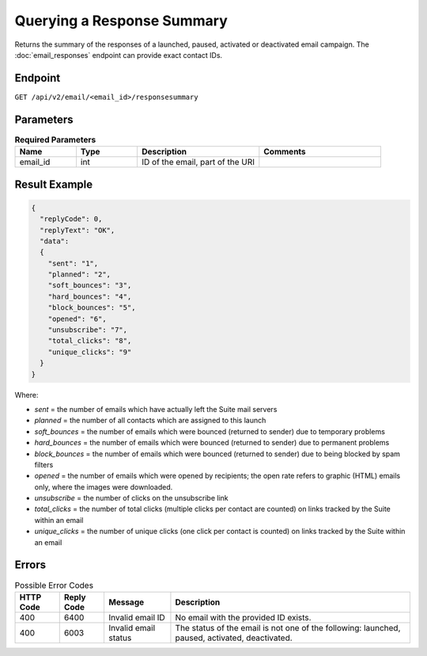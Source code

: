 Querying a Response Summary
===========================

Returns the summary of the responses of a launched, paused, activated or deactivated email campaign.
The :doc:`email_responses` endpoint can provide exact contact IDs.

Endpoint
--------

``GET /api/v2/email/<email_id>/responsesummary``

Parameters
----------

.. list-table:: **Required Parameters**
   :header-rows: 1
   :widths: 20 20 40 40

   * - Name
     - Type
     - Description
     - Comments
   * - email_id
     - int
     - ID of the email, part of the URI
     -

Result Example
--------------

.. code-block:: json

   {
     "replyCode": 0,
     "replyText": "OK",
     "data":
     {
       "sent": "1",
       "planned": "2",
       "soft_bounces": "3",
       "hard_bounces": "4",
       "block_bounces": "5",
       "opened": "6",
       "unsubscribe": "7",
       "total_clicks": "8",
       "unique_clicks": "9"
     }
   }

Where:

* *sent* = the number of emails which have actually left the Suite mail servers
* *planned* = the number of all contacts which are assigned to this launch
* *soft_bounces* = the number of emails which were bounced (returned to sender) due to temporary problems
* *hard_bounces* = the number of emails which were bounced (returned to sender) due to permanent problems
* *block_bounces* = the number of emails which were bounced (returned to sender) due to being blocked by spam filters
* *opened* = the number of emails which were opened by recipients; the open rate refers to graphic (HTML) emails only, where the images were downloaded.
* *unsubscribe* = the number of clicks on the unsubscribe link
* *total_clicks* = the number of total clicks (multiple clicks per contact are counted) on links tracked by the Suite within an email
* *unique_clicks* = the number of unique clicks (one click per contact is counted) on links tracked by the Suite within an email

Errors
------

.. list-table:: Possible Error Codes
   :header-rows: 1

   * - HTTP Code
     - Reply Code
     - Message
     - Description
   * - 400
     - 6400
     - Invalid email ID
     - No email with the provided ID exists.
   * - 400
     - 6003
     - Invalid email status
     - The status of the email is not one of the following: launched, paused, activated, deactivated.





